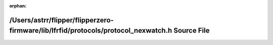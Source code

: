 .. meta::4b34e126e852e4f063402350859150dc61a0aca51cff8111ea5dc5cd4f88f62a9300f1099b346b9ded078c4f4ac7b07752b923e7290a600678938cacd4dc6812

:orphan:

.. title:: Flipper Zero Firmware: /Users/astrr/flipper/flipperzero-firmware/lib/lfrfid/protocols/protocol_nexwatch.h Source File

/Users/astrr/flipper/flipperzero-firmware/lib/lfrfid/protocols/protocol\_nexwatch.h Source File
===============================================================================================

.. container:: doxygen-content

   
   .. raw:: html
     :file: protocol__nexwatch_8h_source.html
